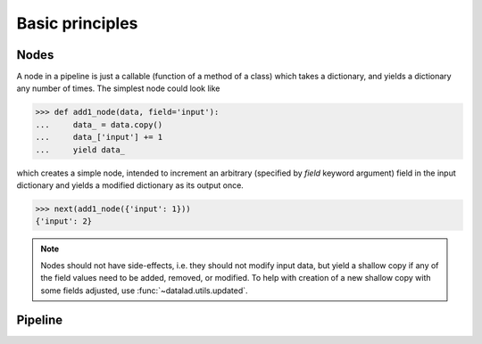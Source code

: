 Basic principles
================

Nodes
-----

A node in a pipeline is just a callable (function of a method of a class)
which takes a dictionary, and yields a dictionary any number of times.
The simplest node could look like

>>> def add1_node(data, field='input'):
...     data_ = data.copy()
...     data_['input'] += 1
...     yield data_

which creates a simple node, intended to increment an arbitrary (specified
by `field` keyword argument) field in the input dictionary and yields
a modified dictionary as its output once.

>>> next(add1_node({'input': 1}))
{'input': 2}

.. note::

   Nodes should not have side-effects, i.e. they should not modify input data,
   but yield a shallow copy if any of the field values need to be added, removed,
   or modified.  To help with creation of a new shallow copy with some fields
   adjusted, use :func:`~datalad.utils.updated`.

Pipeline
--------